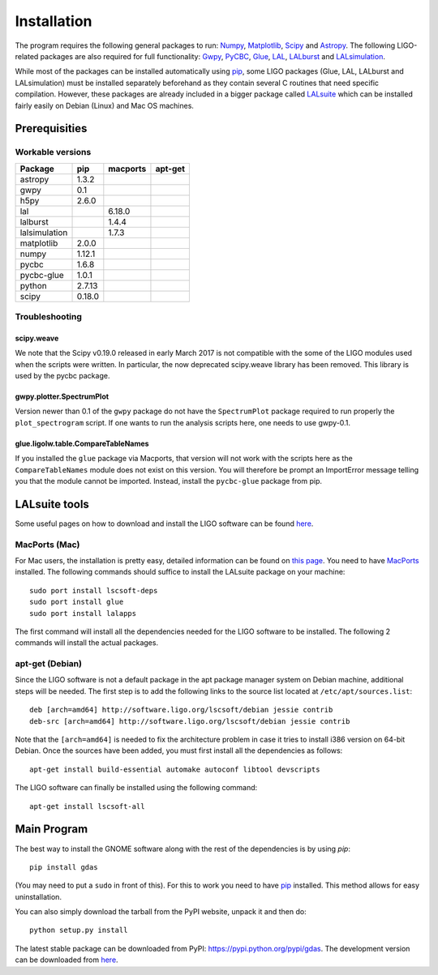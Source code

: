 Installation
============

The program requires the following general packages to run: `Numpy <http://numpy.scipy.org/>`_, `Matplotlib <http://matplotlib.sourceforge.net/>`_, `Scipy <http://www.scipy.org/>`_ and `Astropy <http://www.astropy.org/>`_. The following LIGO-related packages are also required for full functionality: `Gwpy <https://gwpy.github.io/>`_, `PyCBC <https://github.com/ligo-cbc/pycbc>`_, `Glue <https://www.lsc-group.phys.uwm.edu/daswg/projects/glue.html>`_, `LAL <http://software.ligo.org/docs/lalsuite/lal/index.html>`_, `LALburst <http://software.ligo.org/docs/lalsuite/lalburst/index.html>`_ and `LALsimulation <http://software.ligo.org/docs/lalsuite/lalsimulation/index.html>`_.

While most of the packages can be installed automatically using `pip <http://www.pip-installer.org/en/latest/index.html>`_, some LIGO packages (Glue, LAL, LALburst and LALsimulation) must be installed separately beforehand as they contain several C routines that need specific compilation. However, these packages are already included in a bigger package called `LALsuite <https://wiki.ligo.org/DASWG/LALSuite>`__ which can be installed fairly easily on Debian (Linux) and Mac OS machines.

Prerequisities
--------------

Workable versions
~~~~~~~~~~~~~~~~~

+----------------+-----------+-----------+-----------+
| Package        | pip       | macports  | apt-get   |
+================+===========+===========+===========+
| astropy        | 1.3.2     |           |           |
+----------------+-----------+-----------+-----------+
| gwpy           | 0.1       |           |           |
+----------------+-----------+-----------+-----------+
| h5py           | 2.6.0     |           |           |
+----------------+-----------+-----------+-----------+
| lal            |           | 6.18.0    |           |
+----------------+-----------+-----------+-----------+
| lalburst       |           | 1.4.4     |           |
+----------------+-----------+-----------+-----------+
| lalsimulation  |           | 1.7.3     |           |
+----------------+-----------+-----------+-----------+
| matplotlib     | 2.0.0     |           |           |
+----------------+-----------+-----------+-----------+
| numpy          | 1.12.1    |           |           |
+----------------+-----------+-----------+-----------+
| pycbc          | 1.6.8     |           |           |
+----------------+-----------+-----------+-----------+
| pycbc-glue     | 1.0.1     |           |           |
+----------------+-----------+-----------+-----------+
| python         | 2.7.13    |           |           |
+----------------+-----------+-----------+-----------+
| scipy          | 0.18.0    |           |           |
+----------------+-----------+-----------+-----------+

Troubleshooting
~~~~~~~~~~~~~~~

scipy.weave
+++++++++++

We note that the Scipy v0.19.0 released in early March 2017 is not compatible
with the some of the LIGO modules used when the scripts were written. In
particular, the now deprecated scipy.weave library has been removed. This
library is used by the pycbc package.

gwpy.plotter.SpectrumPlot
+++++++++++++++++++++++++

Version newer than 0.1 of the ``gwpy`` package do not have the ``SpectrumPlot``
package required to run properly the ``plot_spectrogram`` script. If one
wants to run the analysis scripts here, one needs to use gwpy-0.1.

glue.ligolw.table.CompareTableNames
+++++++++++++++++++++++++++++++++++

If you installed the ``glue`` package via Macports, that version will not work
with the scripts here as the ``CompareTableNames`` module does not exist on this
version. You will therefore be prompt an ImportError message telling you that
the module cannot be imported. Instead, install the ``pycbc-glue`` package from
pip.

LALsuite tools
--------------

Some useful pages on how to download and install the LIGO software can be found `here <https://wiki.ligo.org/DASWG/HowToDocs>`_.

MacPorts (Mac)
~~~~~~~~~~~~~~

For Mac users, the installation is pretty easy, detailed information can be found on `this page <https://wiki.ligo.org/DASWG/MacPorts>`_. You need to have `MacPorts <https://www.macports.org/install.php>`_ installed. The following commands should suffice to install the LALsuite package on your machine::

  sudo port install lscsoft-deps
  sudo port install glue
  sudo port install lalapps

The first command will install all the dependencies needed for the LIGO software to be installed. The following 2 commands will install the actual packages.

apt-get (Debian)
~~~~~~~~~~~~~~~~

Since the LIGO software is not a default package in the apt package manager system on Debian machine, additional steps will be needed. The first step is to add the following links to the source list located at ``/etc/apt/sources.list``::

  deb [arch=amd64] http://software.ligo.org/lscsoft/debian jessie contrib
  deb-src [arch=amd64] http://software.ligo.org/lscsoft/debian jessie contrib

Note that the ``[arch=amd64]`` is needed to fix the architecture problem in case it tries to install i386 version on 64-bit Debian. Once the sources have been added, you must first install all the dependencies as follows::

  apt-get install build-essential automake autoconf libtool devscripts

The LIGO software can finally be installed using the following command::

  apt-get install lscsoft-all
  
Main Program
------------

The best way to install the GNOME software along with the rest of the dependencies is by using `pip`::

   pip install gdas

(You may need to put a ``sudo`` in front of this). For this to work
you need to have `pip
<http://www.pip-installer.org/en/latest/index.html>`__ installed. This
method allows for easy uninstallation.

You can also simply download the tarball from the PyPI website, unpack it and then do::

   python setup.py install

The latest stable package can be downloaded from PyPI: https://pypi.python.org/pypi/gdas.
The development version can be downloaded from `here <https://github.com/GNOME-physics/gdas>`__.
